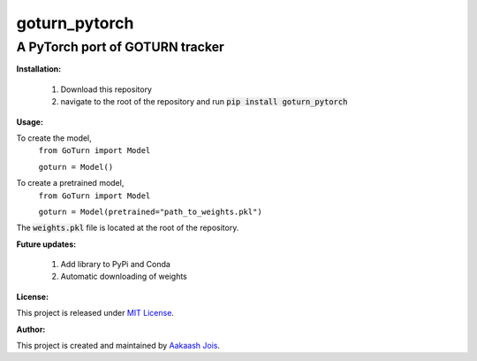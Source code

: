 ==============
goturn_pytorch
==============
A PyTorch port of GOTURN tracker
________________________________

**Installation:**

  1. Download this repository
  2. navigate to the root of the repository and run :code:`pip install goturn_pytorch`
  
**Usage:**

To create the model,
  ``from GoTurn import Model``
  
  ``goturn = Model()``

To create a pretrained model, 
  ``from GoTurn import Model``
  
  ``goturn = Model(pretrained="path_to_weights.pkl")``

The :code:`weights.pkl` file is located at the root of the repository.

**Future updates:**
  
  1. Add library to PyPi and Conda
  2. Automatic downloading of weights

**License:**

This project is released under `MIT License <./LICENSE>`_.

**Author:**

This project is created and maintained by `Aakaash Jois <https://aakaashjois.com/>`_.
